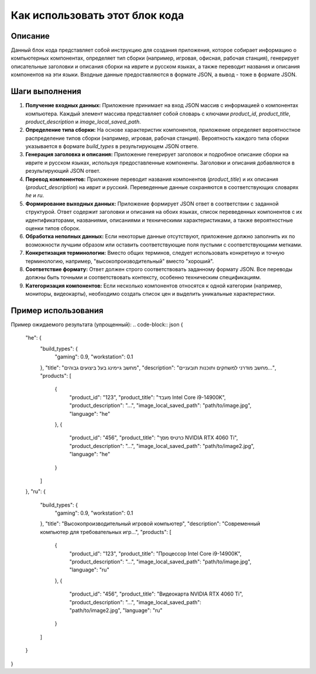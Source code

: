 Как использовать этот блок кода
=========================================================================================

Описание
-------------------------
Данный блок кода представляет собой инструкцию для создания приложения, которое собирает информацию о компьютерных компонентах, определяет тип сборки (например, игровая, офисная, рабочая станция), генерирует описательные заголовки и описания сборки на иврите и русском языках, а также переводит названия и описания компонентов на эти языки. Входные данные предоставляются в формате JSON, а вывод - тоже в формате JSON.

Шаги выполнения
-------------------------
1. **Получение входных данных:** Приложение принимает на вход JSON массив с информацией о компонентах компьютера.  Каждый элемент массива представляет собой словарь с ключами `product_id`, `product_title`, `product_description` и `image_local_saved_path`.
2. **Определение типа сборки:**  На основе характеристик компонентов, приложение определяет вероятностное распределение типов сборки (например, игровая, рабочая станция).  Вероятность каждого типа сборки указывается в формате `build_types` в результирующем JSON ответе.
3. **Генерация заголовка и описания:**  Приложение генерирует заголовок и подробное описание сборки на иврите и русском языках, используя предоставленные компоненты.  Заголовки и описания добавляются в результирующий JSON ответ.
4. **Перевод компонентов:** Приложение переводит названия компонентов (`product_title`) и их описания (`product_description`) на иврит и русский.  Переведенные данные сохраняются в соответствующих словарях `he` и `ru`.
5. **Формирование выходных данных:** Приложение формирует JSON ответ в соответствии с заданной структурой.  Ответ содержит заголовки и описания на обоих языках, список переведенных компонентов с их идентификаторами, названиями, описаниями и техническими характеристиками, а также вероятностные оценки типов сборок.
6. **Обработка неполных данных:** Если некоторые данные отсутствуют, приложение должно заполнить их по возможности лучшим образом или оставить соответствующие поля пустыми с соответствующими метками.
7. **Конкретизация терминологии:**  Вместо общих терминов, следует использовать конкретную и точную терминологию, например, "высокопроизводительный" вместо "хороший".
8. **Соответствие формату:**  Ответ должен строго соответствовать заданному формату JSON. Все переводы должны быть точными и соответствовать контексту, особенно техническим спецификациям.
9. **Категоризация компонентов:**  Если несколько компонентов относятся к одной категории (например, мониторы, видеокарты), необходимо создать список цен и выделить уникальные характеристики.



Пример использования
-------------------------
.. code-block:: json
    [
        {
            "product_id": "123",
            "product_title": "Процессор Intel Core i9-14900K",
            "product_description": "Высокопроизводительный процессор...",
            "image_local_saved_path": "path/to/image.jpg"
        },
        {
            "product_id": "456",
            "product_title": "Видеокарта NVIDIA RTX 4060 Ti",
            "product_description": "Современная видеокарта...",
            "image_local_saved_path": "path/to/image2.jpg"
        }
    ]

Пример ожидаемого результата (упрощенный):
.. code-block:: json
{
  "he": {
    "build_types": {
      "gaming": 0.9,
      "workstation": 0.1
    },
    "title": "מחשב גיימינג בעל ביצועים גבוהים",
    "description": "מחשב מודרני למשחקים ותוכנות תובעניים...",
    "products": [
      {
        "product_id": "123",
        "product_title": "מעבד Intel Core i9-14900K",
        "product_description": "...",
        "image_local_saved_path": "path/to/image.jpg",
        "language": "he"
      },
      {
        "product_id": "456",
        "product_title": "כרטיס מסך NVIDIA RTX 4060 Ti",
        "product_description": "...",
        "image_local_saved_path": "path/to/image2.jpg",
        "language": "he"
      }
    ]
  },
  "ru": {
    "build_types": {
      "gaming": 0.9,
      "workstation": 0.1
    },
    "title": "Высокопроизводительный игровой компьютер",
    "description": "Современный компьютер для требовательных игр...",
    "products": [
      {
        "product_id": "123",
        "product_title": "Процессор Intel Core i9-14900K",
        "product_description": "...",
        "image_local_saved_path": "path/to/image.jpg",
        "language": "ru"
      },
      {
        "product_id": "456",
        "product_title": "Видеокарта NVIDIA RTX 4060 Ti",
        "product_description": "...",
        "image_local_saved_path": "path/to/image2.jpg",
        "language": "ru"
      }
    ]
  }
}